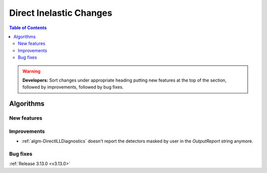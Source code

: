 ========================
Direct Inelastic Changes
========================

.. contents:: Table of Contents
   :local:

.. warning:: **Developers:** Sort changes under appropriate heading
    putting new features at the top of the section, followed by
    improvements, followed by bug fixes.

Algorithms
----------

New features
############


Improvements
############

- :ref:`algm-DirectILLDiagnostics` doesn't report the detectors masked by user in the *OutputReport* string anymore.

Bug fixes
#########

:ref:`Release 3.13.0 <v3.13.0>`


